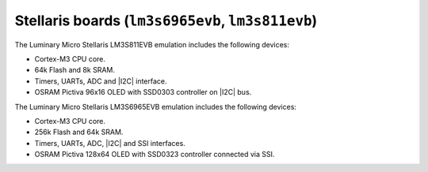 Stellaris boards (``lm3s6965evb``, ``lm3s811evb``)
==================================================

The Luminary Micro Stellaris LM3S811EVB emulation includes the following
devices:

-  Cortex-M3 CPU core.

-  64k Flash and 8k SRAM.

-  Timers, UARTs, ADC and |I2C| interface.

-  OSRAM Pictiva 96x16 OLED with SSD0303 controller on
   |I2C| bus.

The Luminary Micro Stellaris LM3S6965EVB emulation includes the
following devices:

-  Cortex-M3 CPU core.

-  256k Flash and 64k SRAM.

-  Timers, UARTs, ADC, |I2C| and SSI interfaces.

-  OSRAM Pictiva 128x64 OLED with SSD0323 controller connected via
   SSI.
